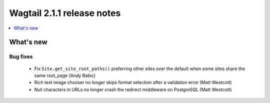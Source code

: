 ===========================
Wagtail 2.1.1 release notes
===========================

.. contents::
    :local:
    :depth: 1


What's new
==========

Bug fixes
~~~~~~~~~

 * Fix ``Site.get_site_root_paths()`` preferring other sites over the default when some sites share the same root_page (Andy Babic)
 * Rich text image chooser no longer skips format selection after a validation error (Matt Westcott)
 * Null characters in URLs no longer crash the redirect middleware on PostgreSQL (Matt Westcott)
